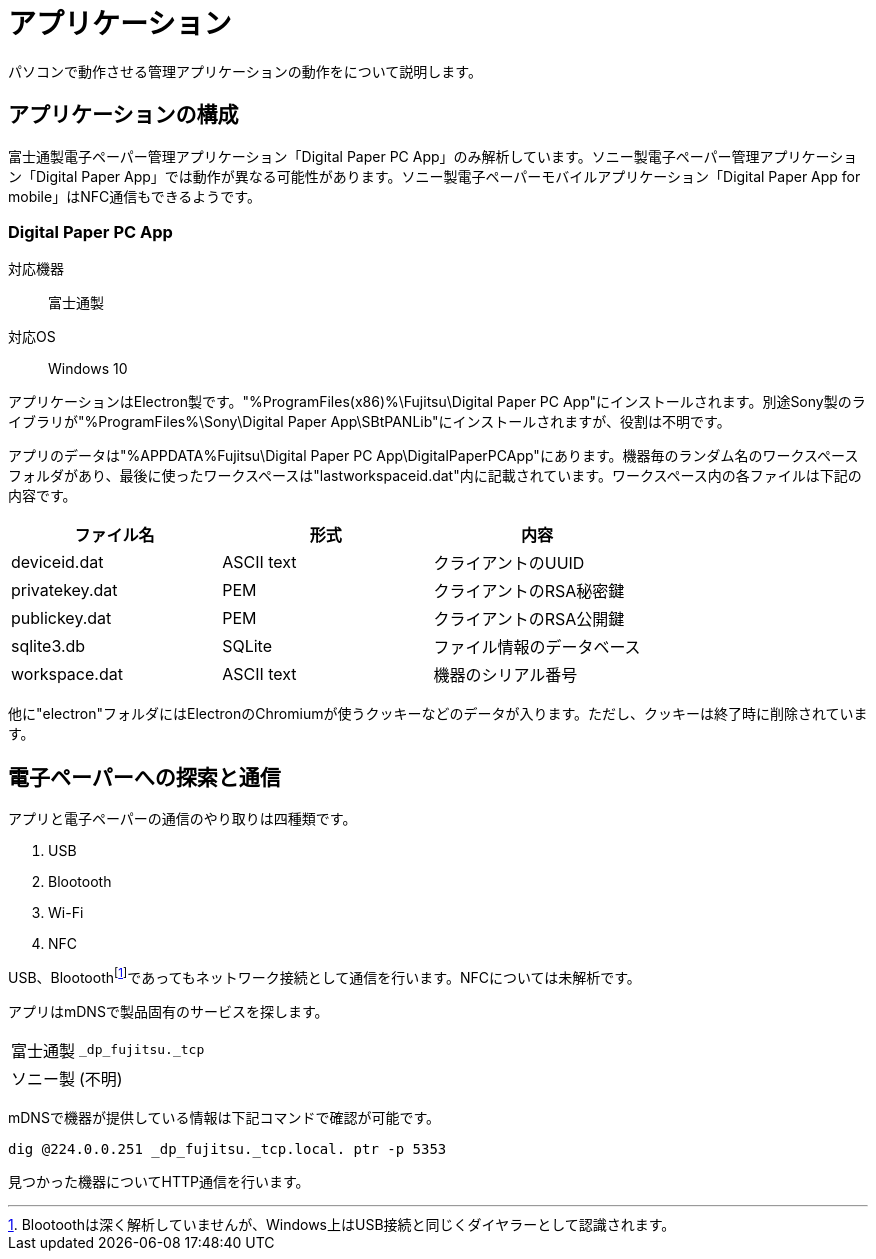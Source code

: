 = アプリケーション

パソコンで動作させる管理アプリケーションの動作をについて説明します。

== アプリケーションの構成

富士通製電子ペーパー管理アプリケーション「Digital Paper PC App」のみ解析しています。ソニー製電子ペーパー管理アプリケーション「Digital Paper App」では動作が異なる可能性があります。ソニー製電子ペーパーモバイルアプリケーション「Digital Paper App for mobile」はNFC通信もできるようです。

=== Digital Paper PC App

対応機器:: 富士通製
対応OS:: Windows 10

アプリケーションはElectron製です。"%ProgramFiles(x86)%\Fujitsu\Digital Paper PC App"にインストールされます。別途Sony製のライブラリが"%ProgramFiles%\Sony\Digital Paper App\SBtPANLib"にインストールされますが、役割は不明です。

アプリのデータは"%APPDATA%Fujitsu\Digital Paper PC App\DigitalPaperPCApp"にあります。機器毎のランダム名のワークスペースフォルダがあり、最後に使ったワークスペースは"lastworkspaceid.dat"内に記載されています。ワークスペース内の各ファイルは下記の内容です。

[%header]
|===

| ファイル名 | 形式 | 内容

| deviceid.dat | ASCII text | クライアントのUUID

| privatekey.dat | PEM | クライアントのRSA秘密鍵

| publickey.dat | PEM | クライアントのRSA公開鍵

| sqlite3.db | SQLite | ファイル情報のデータベース

| workspace.dat | ASCII text | 機器のシリアル番号

|===

他に"electron"フォルダにはElectronのChromiumが使うクッキーなどのデータが入ります。ただし、クッキーは終了時に削除されています。

== 電子ペーパーへの探索と通信

アプリと電子ペーパーの通信のやり取りは四種類です。

1. USB
2. Blootooth
3. Wi-Fi
4. NFC

USB、Blootoothfootnote:[Blootoothは深く解析していませんが、Windows上はUSB接続と同じくダイヤラーとして認識されます。]であってもネットワーク接続として通信を行います。NFCについては未解析です。

アプリはmDNSで製品固有のサービスを探します。

[horizontal]
富士通製:: `_dp_fujitsu._tcp`
ソニー製:: (不明)

mDNSで機器が提供している情報は下記コマンドで確認が可能です。

[source]
----
dig @224.0.0.251 _dp_fujitsu._tcp.local. ptr -p 5353
----

見つかった機器についてHTTP通信を行います。
